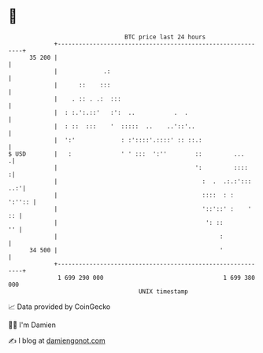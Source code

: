 * 👋

#+begin_example
                                    BTC price last 24 hours                    
                +------------------------------------------------------------+ 
         35 200 |                                                            | 
                |             .:                                             | 
                |      ::    :::                                             | 
                |    . :: . .:  :::                                          | 
                |  : :.':.::'   :':  ..           .  .                       | 
                |  : ::  :::    '  :::::  ..    ..'::'..                     | 
                |  ':'             : :'::::'.::::' :: ::.:                   | 
   $ USD        |   :              ' ' :::  ':''        ::         ...      .| 
                |                                       ':         ::::     :| 
                |                                         :  .  .:.:'::: ..:'| 
                |                                         ::::  : :   ':'':: | 
                |                                         '::'::' :    '  :: | 
                |                                          ': ::          '' | 
                |                                              :             | 
         34 500 |                                              '             | 
                +------------------------------------------------------------+ 
                 1 699 290 000                                  1 699 380 000  
                                        UNIX timestamp                         
#+end_example
📈 Data provided by CoinGecko

🧑‍💻 I'm Damien

✍️ I blog at [[https://www.damiengonot.com][damiengonot.com]]
